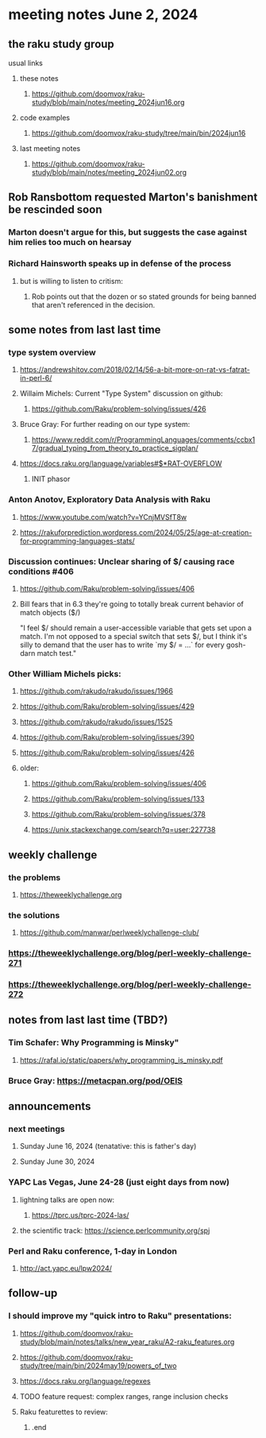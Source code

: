 * meeting notes June 2, 2024
** the raku study group
**** usual links
***** these notes
****** https://github.com/doomvox/raku-study/blob/main/notes/meeting_2024jun16.org

***** code examples
****** https://github.com/doomvox/raku-study/tree/main/bin/2024jun16

***** last meeting notes
****** https://github.com/doomvox/raku-study/blob/main/notes/meeting_2024jun02.org


** Rob Ransbottom requested Marton's banishment be rescinded soon
*** Marton doesn't argue for this, but suggests the case against him relies too much on hearsay
*** Richard Hainsworth speaks up in defense of the process
**** but is willing to listen to critism: 
***** Rob points out that the dozen or so stated grounds for being banned that aren't referenced in the decision.

** some notes from last last time 


*** type system overview

**** https://andrewshitov.com/2018/02/14/56-a-bit-more-on-rat-vs-fatrat-in-perl-6/

**** Willaim Michels: 	Current "Type System" discussion on github: 
***** https://github.com/Raku/problem-solving/issues/426

**** Bruce Gray: For further reading on our type system: 
***** https://www.reddit.com/r/ProgrammingLanguages/comments/ccbx17/gradual_typing_from_theory_to_practice_sigplan/

**** https://docs.raku.org/language/variables#$*RAT-OVERFLOW
***** INIT phasor

*** Anton Anotov, Exploratory Data Analysis with Raku 
**** https://www.youtube.com/watch?v=YCnjMVSfT8w
**** https://rakuforprediction.wordpress.com/2024/05/25/age-at-creation-for-programming-languages-stats/

*** Discussion continues: Unclear sharing of $/ causing race conditions #406
**** https://github.com/Raku/problem-solving/issues/406
**** Bill fears that in 6.3 they're going to totally break current behavior of match objects ($/)

"I feel $/ should remain a user-accessible variable that gets set
upon a match. I'm not opposed to a special switch that sets $/,
but I think it's silly to demand that the user has to write `my $/
= ...` for every gosh-darn match test."


*** Other William Michels picks:

**** https://github.com/rakudo/rakudo/issues/1966

**** https://github.com/Raku/problem-solving/issues/429

**** https://github.com/rakudo/rakudo/issues/1525

**** https://github.com/Raku/problem-solving/issues/390

**** https://github.com/Raku/problem-solving/issues/426

**** older: 
***** https://github.com/Raku/problem-solving/issues/406
***** https://github.com/Raku/problem-solving/issues/133
***** https://github.com/Raku/problem-solving/issues/378
***** https://unix.stackexchange.com/search?q=user:227738


** weekly challenge
*** the problems 
**** https://theweeklychallenge.org
*** the solutions
**** https://github.com/manwar/perlweeklychallenge-club/

*** https://theweeklychallenge.org/blog/perl-weekly-challenge-271
*** https://theweeklychallenge.org/blog/perl-weekly-challenge-272


** notes from last last time (TBD?)


**** 

*** Tim Schafer: Why Programming is Minsky"
**** https://rafal.io/static/papers/why_programming_is_minsky.pdf




*** Bruce Gray: https://metacpan.org/pod/OEIS
 


** announcements 
*** next meetings
**** Sunday June 16, 2024 (tenatative: this is father's day)
**** Sunday June 30, 2024

*** YAPC Las Vegas, June 24-28  (just eight days from now)
**** lightning talks are open now:
***** https://tprc.us/tprc-2024-las/
**** the scientific track: https://science.perlcommunity.org/spj

*** Perl and Raku conference, 1-day in London
**** http://act.yapc.eu/lpw2024/

** follow-up

*** I should improve my "quick intro to Raku" presentations:
**** https://github.com/doomvox/raku-study/blob/main/notes/talks/new_year_raku/A2-raku_features.org
**** https://github.com/doomvox/raku-study/tree/main/bin/2024may19/powers_of_two
**** https://docs.raku.org/language/regexes

**** TODO feature request: complex ranges, range inclusion checks 

**** Raku featurettes to review:
***** .end


